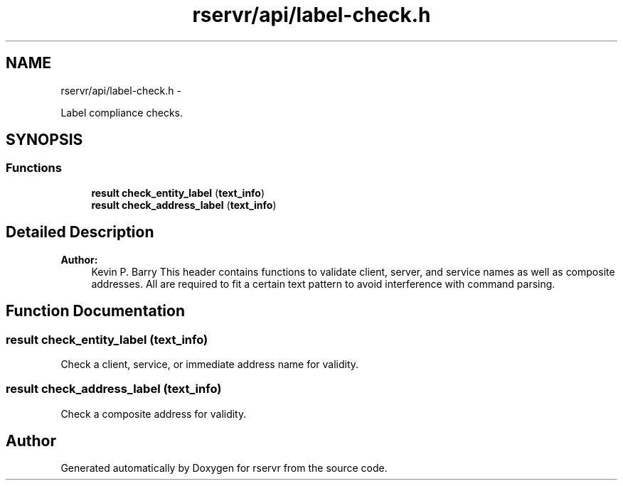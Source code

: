 .TH "rservr/api/label-check.h" 3 "Mon Oct 27 2014" "Version gamma.10" "rservr" \" -*- nroff -*-
.ad l
.nh
.SH NAME
rservr/api/label-check.h \- 
.PP
Label compliance checks\&.  

.SH SYNOPSIS
.br
.PP
.SS "Functions"

.in +1c
.ti -1c
.RI "\fBresult\fP \fBcheck_entity_label\fP (\fBtext_info\fP)"
.br
.ti -1c
.RI "\fBresult\fP \fBcheck_address_label\fP (\fBtext_info\fP)"
.br
.in -1c
.SH "Detailed Description"
.PP 

.PP
\fBAuthor:\fP
.RS 4
Kevin P\&. Barry This header contains functions to validate client, server, and service names as well as composite addresses\&. All are required to fit a certain text pattern to avoid interference with command parsing\&. 
.RE
.PP

.SH "Function Documentation"
.PP 
.SS "\fBresult\fP check_entity_label (\fBtext_info\fP)"
Check a client, service, or immediate address name for validity\&. 
.SS "\fBresult\fP check_address_label (\fBtext_info\fP)"
Check a composite address for validity\&. 
.SH "Author"
.PP 
Generated automatically by Doxygen for rservr from the source code\&.
